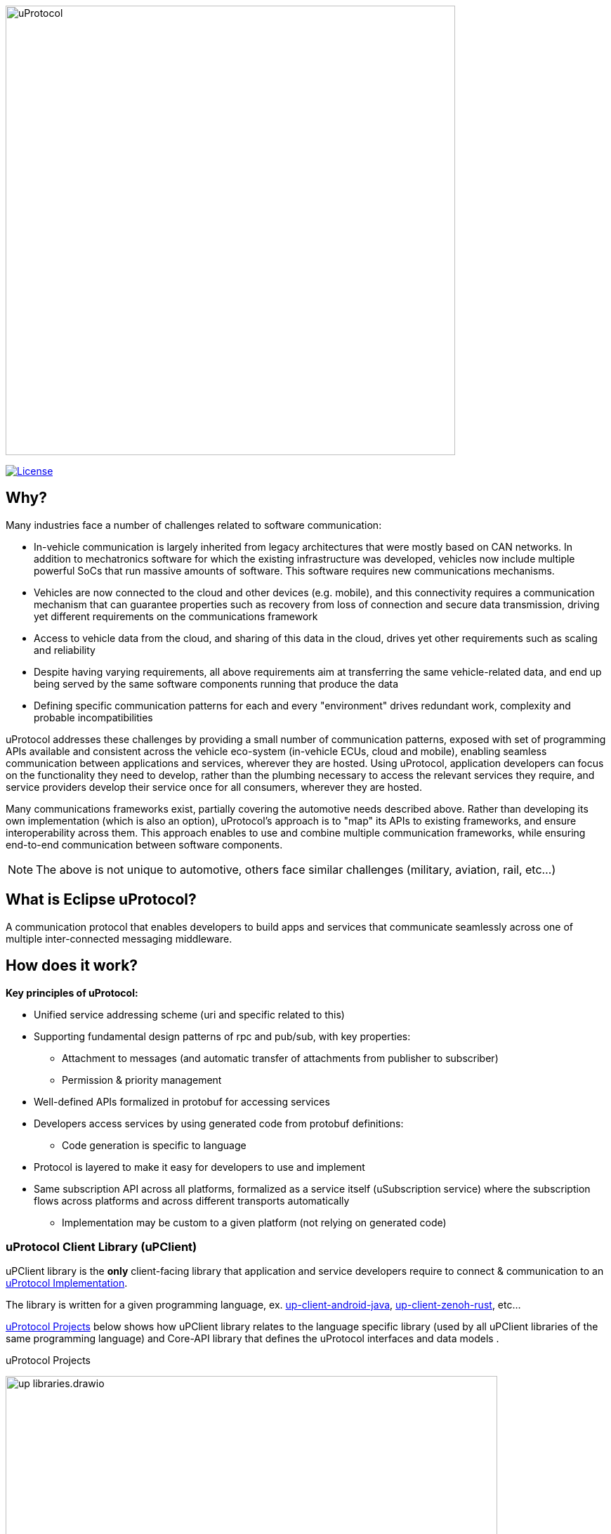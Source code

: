 image:https://github.com/eclipse-uprotocol/.github/blob/main/logo/uprotocol_logo.png[uProtocol, width=640]

image:https://img.shields.io/badge/License-Apache%202.0-blue.svg[License,link=https://opensource.org/licenses/Apache-2.0]

== Why?

Many industries face a number of challenges related to software communication:

* In-vehicle communication is largely inherited from legacy architectures that were mostly based on CAN networks. In addition to mechatronics software for which the existing infrastructure was developed, vehicles now include multiple powerful SoCs that run massive amounts of software. This software requires new communications mechanisms.

* Vehicles are now connected to the cloud and other devices (e.g. mobile), and this connectivity requires a communication mechanism that can guarantee properties such as recovery from loss of connection and secure data transmission, driving yet different requirements on the communications framework

* Access to vehicle data from the cloud, and sharing of this data in the cloud, drives yet other requirements such as scaling and reliability

* Despite having varying requirements, all above requirements aim at transferring the same vehicle-related data, and end up being served by the same software components running that produce the data

* Defining specific communication patterns for each and every "environment" drives redundant work, complexity and probable incompatibilities

uProtocol addresses these challenges by providing a small number of communication patterns, exposed with set of programming APIs available and consistent across the vehicle eco-system (in-vehicle ECUs, cloud and mobile), enabling seamless communication between applications and services, wherever they are hosted. Using uProtocol, application developers can focus on the functionality they need to develop, rather than the plumbing necessary to access the relevant services they require, and service providers develop their service once for all consumers, wherever they are hosted.

Many communications frameworks exist, partially covering the automotive needs described above. Rather than developing its own implementation (which is also an option), uProtocol's approach is to "map" its APIs to existing frameworks, and ensure interoperability across them. This approach enables to use and combine multiple communication frameworks, while ensuring end-to-end communication between software components.

NOTE: The above is not unique to automotive, others face similar challenges (military, aviation, rail, etc...)

== What is Eclipse uProtocol?

A communication protocol that enables developers to build apps and services that communicate seamlessly across one of multiple inter-connected messaging middleware.

== How does it work?
*Key principles of uProtocol:*

* Unified service addressing scheme (uri and specific related to this)
* Supporting fundamental design patterns of rpc and pub/sub, with key properties:
  ** Attachment to messages (and automatic transfer of attachments from publisher to subscriber)
  ** Permission & priority management
* Well-defined APIs formalized in protobuf for accessing services
* Developers access services by using generated code from protobuf definitions:
  ** Code generation is specific to language
* Protocol is layered to make it easy for developers to use and implement
* Same subscription API across all platforms, formalized as a service itself (uSubscription service) where the subscription flows across platforms and across different transports automatically
  ** Implementation may be custom to a given platform (not relying on generated code)

=== uProtocol Client Library (uPClient)
uPClient library is the *only* client-facing library that application and service developers require to connect & communication to an <<uProtocol Implementation>>. 

The library is written for a given programming language, ex. https://github.com/eclipse-uprotocol/up-client-android-java[up-client-android-java], https://github.com/eclipse-uprotocol/up-client-zenoh-rust[up-client-zenoh-rust], etc...

<<projects>> below shows how uPClient library relates to the language specific library (used by all uPClient libraries of the same programming language) and Core-API library that defines the uProtocol interfaces and data models .

.uProtocol Projects
[#projects]
image:https://raw.githubusercontent.com/eclipse-uprotocol/up-spec/main/up_libraries.drawio.svg[width=700]


=== uProtocol Implementations
uProtocol implementation (shown <<up-implementation>> below) is a runtime environment that applications and services can be deployed to. The implementation requires a key set of services and components to be able to discover, connect, and communicate with other applications/services, anywhere.

.uProtocol Implementation
[#up-implementation]
image:https://raw.githubusercontent.com/eclipse-uprotocol/up-spec/main/implementation.drawio.svg[width=400]


== How to Get Involved
* Join the https://accounts.eclipse.org/mailing-list/uprotocol-dev[uprotocol-dev@eclipse.org] mailing list
* Join https://join.slack.com/t/sdvworkinggroup/shared_invite/zt-27dk1cref-XeS_dCe6h0918q~k6qU_CQ[SDV Working Group Slack Channel]
* Subscribe to the https://calendar.google.com/calendar/u/0?cid=Y18yYW1waTJibW9rYTNxdGVyNGRjZWFwMWQ1Z0Bncm91cC5jYWxlbmRhci5nb29nbGUuY29t[SDV Community Calendar] to get invites to the weekly/bi-weekly uProtocol related meetings
